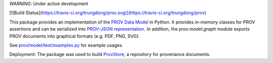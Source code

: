 *WARNING*: Under active development

[![Build Status](https://travis-ci.org/trungdong/prov.svg)](https://travis-ci.org/trungdong/prov)

This package provides an implementation of the `PROV Data Model <http://www.w3.org/TR/prov-dm/>`_ in Python.
It provides in-memory classes for PROV assertions and can be serialized into `PROV-JSON representation <http://www.w3.org/Submission/prov-json/>`_.
In addition, the `prov.model.graph` module exports PROV documents into graphical formats (e.g. PDF, PNG, SVG).

See `prov/model/test/examples.py <https://github.com/trungdong/prov/blob/master/prov/model/test/examples.py>`_ for example usages.

Deployment: The package was used to build `ProvStore <https://provenance.ecs.soton.ac.uk/store/>`_, a repository for provenance documents.
